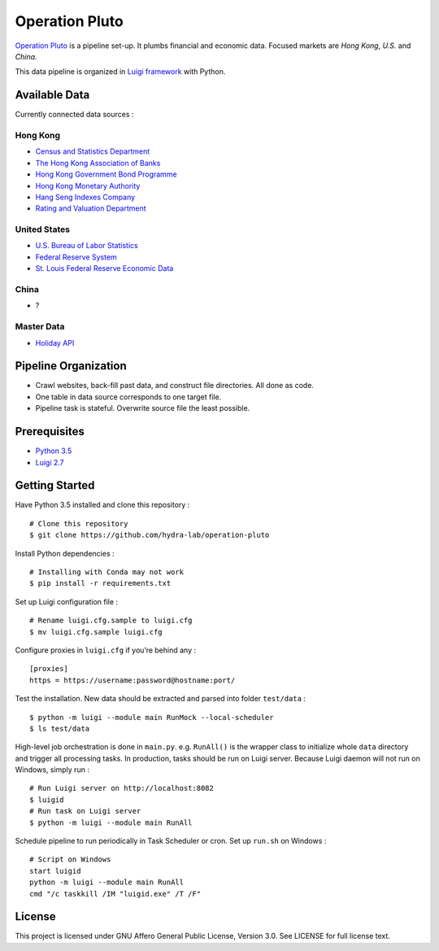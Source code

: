 Operation Pluto
===============

|PyPI version| |Codacy Badge|

`Operation Pluto <https://en.wikipedia.org/wiki/Operation_Pluto>`__ is a
pipeline set-up. It plumbs financial and economic data. Focused markets
are *Hong Kong*, *U.S.* and *China*.

This data pipeline is organized in `Luigi
framework <https://github.com/spotify/luigi>`__ with Python.

Available Data
--------------

Currently connected data sources :

Hong Kong
~~~~~~~~~

-  `Census and Statistics Department <https://www.censtatd.gov.hk>`__
-  `The Hong Kong Association of Banks <https://www.hkab.org.hk>`__
-  `Hong Kong Government Bond Programme <http://www.hkgb.gov.hk>`__
-  `Hong Kong Monetary Authority <https://www.hkma.gov.hk>`__
-  `Hang Seng Indexes Company <https://www.hsi.com.hk>`__
-  `Rating and Valuation Department <https://www.rvd.gov.hk/en>`__

United States
~~~~~~~~~~~~~

-  `U.S. Bureau of Labor Statistics <https://www.bls.gov>`__
-  `Federal Reserve System <https://www.federalreserve.gov>`__
-  `St. Louis Federal Reserve Economic
   Data <https://fred.stlouisfed.org>`__

China
~~~~~

-  ?

Master Data
~~~~~~~~~~~

-  `Holiday API <https://holidayapi.com>`__

Pipeline Organization
---------------------

-  Crawl websites, back-fill past data, and construct file directories.
   All done as code.
-  One table in data source corresponds to one target file.
-  Pipeline task is stateful. Overwrite source file the least possible.

Prerequisites
-------------

-  `Python 3.5 <https://conda.io/miniconda.html>`__
-  `Luigi 2.7 <https://luigi.readthedocs.io/en/stable/>`__

Getting Started
---------------

Have Python 3.5 installed and clone this repository :

::

    # Clone this repository
    $ git clone https://github.com/hydra-lab/operation-pluto

Install Python dependencies :

::

    # Installing with Conda may not work
    $ pip install -r requirements.txt

Set up Luigi configuration file :

::

    # Rename luigi.cfg.sample to luigi.cfg
    $ mv luigi.cfg.sample luigi.cfg

Configure proxies in ``luigi.cfg`` if you’re behind any :

::

    [proxies]
    https = https://username:password@hostname:port/

Test the installation. New data should be extracted and parsed into
folder ``test/data`` :

::

    $ python -m luigi --module main RunMock --local-scheduler
    $ ls test/data

High-level job orchestration is done in ``main.py``. e.g. ``RunAll()``
is the wrapper class to initialize whole ``data`` directory and trigger
all processing tasks. In production, tasks should be run on Luigi
server. Because Luigi daemon will not run on Windows, simply run :

::

    # Run Luigi server on http://localhost:8082
    $ luigid
    # Run task on Luigi server
    $ python -m luigi --module main RunAll

Schedule pipeline to run periodically in Task Scheduler or cron. Set up
``run.sh`` on Windows :

::

    # Script on Windows
    start luigid
    python -m luigi --module main RunAll
    cmd "/c taskkill /IM "luigid.exe" /T /F"

License
-------

|License: AGPL v3|

This project is licensed under GNU Affero General Public License,
Version 3.0. See LICENSE for full license text.

.. |PyPI version| image:: https://badge.fury.io/py/Operation-Pluto.svg
   :target: https://pypi.python.org/pypi/Operation-Pluto
.. |Codacy Badge| image:: https://api.codacy.com/project/badge/Coverage/ae24c1a0b93a45bb972c40af136a01b2
   :target: https://www.codacy.com/app/tc-ying/Operation-Pluto-upstream?utm_source=github.com&utm_medium=referral&utm_content=hydra-lab/Operation-Pluto&utm_campaign=Badge_Coverage
.. |License: AGPL v3| image:: https://img.shields.io/badge/License-AGPL%20v3-blue.svg
   :target: https://www.gnu.org/licenses/agpl-3.0

